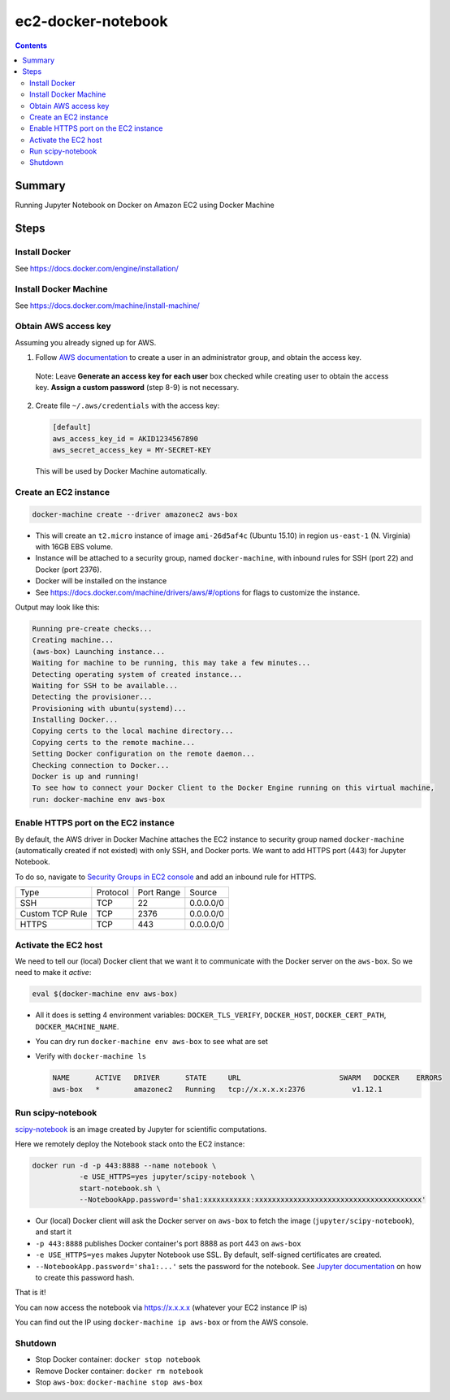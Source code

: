 ec2-docker-notebook
====================

.. contents::

Summary
--------
Running Jupyter Notebook on Docker on Amazon EC2 using Docker Machine

Steps
------

Install Docker
~~~~~~~~~~~~~~~
See https://docs.docker.com/engine/installation/

Install Docker Machine
~~~~~~~~~~~~~~~~~~~~~~~
See https://docs.docker.com/machine/install-machine/

Obtain AWS access key
~~~~~~~~~~~~~~~~~~~~~~
Assuming you already signed up for AWS.

1. Follow `AWS documentation <https://docs.aws.amazon.com/AWSEC2/latest/UserGuide/get-set-up-for-amazon-ec2.html#create-an-iam-user>`_ to create a user in an administrator group, and obtain the access key.

  Note: Leave **Generate an access key for each user** box checked while creating user to obtain the access key. **Assign a custom password** (step 8-9) is not necessary.

2. Create file ``~/.aws/credentials`` with the access key:

   .. code-block::

    [default]
    aws_access_key_id = AKID1234567890
    aws_secret_access_key = MY-SECRET-KEY

 This will be used by Docker Machine automatically.

Create an EC2 instance
~~~~~~~~~~~~~~~~~~~~~~~

.. code-block:: bash

 docker-machine create --driver amazonec2 aws-box

- This will create an ``t2.micro`` instance of image ``ami-26d5af4c`` (Ubuntu 15.10) in region ``us-east-1`` (N. Virginia) with 16GB EBS volume.
- Instance will be attached to a security group, named ``docker-machine``, with inbound rules for SSH (port 22) and Docker (port 2376).
- Docker will be installed on the instance
- See https://docs.docker.com/machine/drivers/aws/#/options for flags to customize the instance.

Output may look like this:

.. code-block::

 Running pre-create checks...
 Creating machine...
 (aws-box) Launching instance...
 Waiting for machine to be running, this may take a few minutes...
 Detecting operating system of created instance...
 Waiting for SSH to be available...
 Detecting the provisioner...
 Provisioning with ubuntu(systemd)...
 Installing Docker...
 Copying certs to the local machine directory...
 Copying certs to the remote machine...
 Setting Docker configuration on the remote daemon...
 Checking connection to Docker...
 Docker is up and running!
 To see how to connect your Docker Client to the Docker Engine running on this virtual machine, 
 run: docker-machine env aws-box

Enable HTTPS port on the EC2 instance
~~~~~~~~~~~~~~~~~~~~~~~~~~~~~~~~~~~~~~

By default, the AWS driver in Docker Machine attaches the EC2 instance to security group named ``docker-machine`` (automatically created if not existed) with only SSH, and Docker ports. We want to add HTTPS port (443) for Jupyter Notebook.

To do so, navigate to `Security Groups in EC2 console <https://console.aws.amazon.com/ec2/v2/home?#SecurityGroups:sort=groupId>`_ and add an inbound rule for HTTPS.

================= ========== ============ ============
 Type              Protocol   Port Range   Source
----------------- ---------- ------------ ------------
 SSH               TCP        22           0.0.0.0/0
 Custom TCP Rule   TCP        2376         0.0.0.0/0
 HTTPS             TCP        443          0.0.0.0/0
================= ========== ============ ============

Activate the EC2 host
~~~~~~~~~~~~~~~~~~~~~~

We need to tell our (local) Docker client that we want it to communicate with the Docker server on the ``aws-box``. So we need to make it `active`:

.. code-block::

 eval $(docker-machine env aws-box)

- All it does is setting 4 environment variables: ``DOCKER_TLS_VERIFY``, ``DOCKER_HOST``, ``DOCKER_CERT_PATH``, ``DOCKER_MACHINE_NAME``.
- You can dry run ``docker-machine env aws-box`` to see what are set
- Verify with ``docker-machine ls``

  .. code-block::

   NAME      ACTIVE   DRIVER      STATE     URL                       SWARM   DOCKER    ERRORS
   aws-box   *        amazonec2   Running   tcp://x.x.x.x:2376           v1.12.1

Run scipy-notebook
~~~~~~~~~~~~~~~~~~~

`scipy-notebook <https://github.com/jupyter/docker-stacks/tree/master/scipy-notebook>`_ is an image created by Jupyter for scientific computations.

Here we remotely deploy the Notebook stack onto the EC2 instance:

.. code-block::

 docker run -d -p 443:8888 --name notebook \
            -e USE_HTTPS=yes jupyter/scipy-notebook \
            start-notebook.sh \
            --NotebookApp.password='sha1:xxxxxxxxxxx:xxxxxxxxxxxxxxxxxxxxxxxxxxxxxxxxxxxxxxx'

- Our (local) Docker client will ask the Docker server on ``aws-box`` to fetch the image (``jupyter/scipy-notebook``), and start it
- ``-p 443:8888`` publishes Docker container's port 8888 as port 443 on ``aws-box``
- ``-e USE_HTTPS=yes`` makes Jupyter Notebook use SSL. By default, self-signed certificates are created.
- ``--NotebookApp.password='sha1:...'`` sets the password for the notebook. See `Jupyter documentation <https://jupyter-notebook.readthedocs.io/en/latest/public_server.html#preparing-a-hashed-password>`_ on how to create this password hash.

That is it!

You can now access the notebook via https://x.x.x.x (whatever your EC2 instance IP is)

You can find out the IP using ``docker-machine ip aws-box`` or from the AWS console.


Shutdown
~~~~~~~~~

- Stop Docker container: ``docker stop notebook``
- Remove Docker container: ``docker rm notebook``
- Stop ``aws-box``: ``docker-machine stop aws-box``
